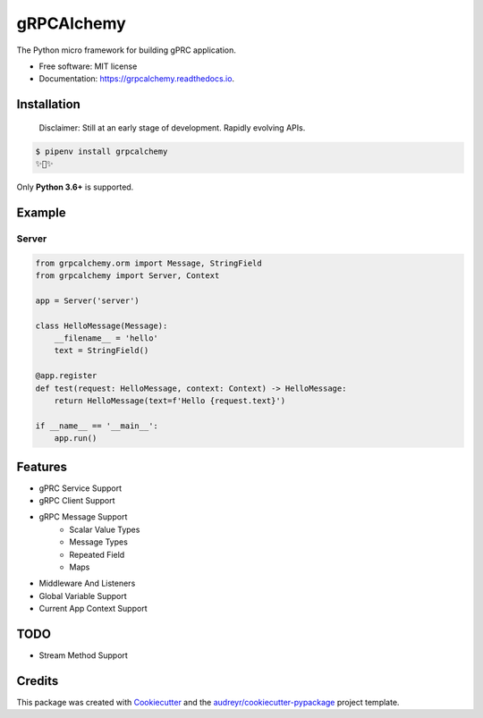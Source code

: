 ===========
gRPCAlchemy
===========


.. image:: https://img.shields.io/pypi/v/grpcalchemy.svg
        :target: https://pypi.python.org/pypi/grpcalchemy

.. image:: https://img.shields.io/travis/GuangTianLi/grpcalchemy.svg
        :target: https://travis-ci.org/GuangTianLi/grpcalchemy

.. image:: https://readthedocs.org/projects/grpcalchemy/badge/?version=latest
        :target: https://grpcalchemy.readthedocs.io/en/latest/?badge=latest
        :alt: Documentation Status

.. image:: https://img.shields.io/pypi/pyversions/grpcalchemy.svg
        :target: https://pypi.org/project/grpcalchemy/




The Python micro framework for building gPRC application.


* Free software: MIT license
* Documentation: https://grpcalchemy.readthedocs.io.

Installation
----------------

 | Disclaimer: Still at an early stage of development. Rapidly evolving APIs.

.. code-block:: shell

    $ pipenv install grpcalchemy
    ✨🍰✨

Only **Python 3.6+** is supported.

Example
--------

Server
========

.. code-block:: python

    from grpcalchemy.orm import Message, StringField
    from grpcalchemy import Server, Context

    app = Server('server')

    class HelloMessage(Message):
        __filename__ = 'hello'
        text = StringField()

    @app.register
    def test(request: HelloMessage, context: Context) -> HelloMessage:
        return HelloMessage(text=f'Hello {request.text}')

    if __name__ == '__main__':
        app.run()

Features
----------

* gPRC Service Support
* gRPC Client Support
* gRPC Message Support
    * Scalar Value Types
    * Message Types
    * Repeated Field
    * Maps
* Middleware And Listeners
* Global Variable Support
* Current App Context Support

TODO
-------

* Stream Method Support

Credits
---------

This package was created with Cookiecutter_ and the `audreyr/cookiecutter-pypackage`_ project template.

.. _Cookiecutter: https://github.com/audreyr/cookiecutter
.. _`audreyr/cookiecutter-pypackage`: https://github.com/audreyr/cookiecutter-pypackage
